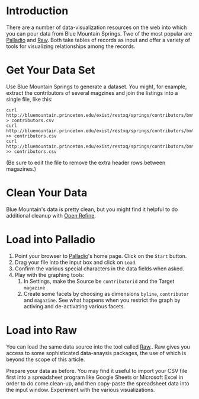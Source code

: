 * Introduction
  There are a number of data-visualization resources on the web into which
  you can pour data from Blue Mountain Springs. Two of the most
  popular are [[http://hdlab.stanford.edu/palladio/][Palladio]] and [[http://raw.densitydesign.org/][Raw]]. Both take tables of records as input and
  offer a variety of tools for visualizing relationships among the records.

* Get Your Data Set
  Use Blue Mountain Springs to generate a dataset. You might, for
  example, extract the contributors of several magzines and join the
  listings into a single file, like this:
  #+BEGIN_SRC 
  curl http://bluemountain.princeton.edu/exist/restxq/springs/contributors/bmtnaad > contributors.csv
  curl http://bluemountain.princeton.edu/exist/restxq/springs/contributors/bmtnaae >> contributors.csv
  curl http://bluemountain.princeton.edu/exist/restxq/springs/contributors/bmtnaaj >> contributors.csv
  #+END_SRC

  (Be sure to edit the file to remove the extra header rows between magazines.)

* Clean Your Data
  Blue Mountain's data is pretty clean, but you might find it helpful
  to do additional cleanup with [[http://openrefine.org][Open Refine]].

* Load into Palladio
  1) Point your browser to [[http://hdlab.stanford.edu/palladio/][Palladio]]'s home page. Click on the =Start=
     button.
  2) Drag your file into the input box and click on =Load=.
  3) Confirm the various special characters in the data fields when asked.
  4) Play with the graphing tools:
     1) In Settings, make the Source be =contributorid= and the Target =magazine=
     2) Create some facets by choosing as dimensions =byline=,
        =contributor= and =magazine=. See what happens when you
        restrict the graph by activing and de-activating various
        facets.

* Load into Raw
  You can load the same data source into the tool called  [[http://raw.densitydesign.org/][Raw]].. Raw
  gives you access to some sophisticated data-anaysis packages, the
  use of which is beyond the scope of this article.

  Prepare your data as before. You may find it useful to import your
  CSV file first into a spreadsheet program like Google Sheets or
  Microsoft Excel in order to do come clean-up, and then copy-paste
  the spreadsheet data into the input window. Experiment with the
  various visualizations.



